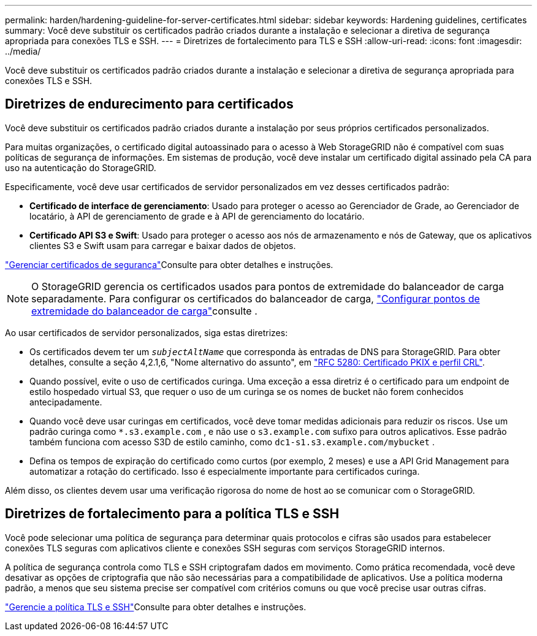---
permalink: harden/hardening-guideline-for-server-certificates.html 
sidebar: sidebar 
keywords: Hardening guidelines, certificates 
summary: Você deve substituir os certificados padrão criados durante a instalação e selecionar a diretiva de segurança apropriada para conexões TLS e SSH. 
---
= Diretrizes de fortalecimento para TLS e SSH
:allow-uri-read: 
:icons: font
:imagesdir: ../media/


[role="lead"]
Você deve substituir os certificados padrão criados durante a instalação e selecionar a diretiva de segurança apropriada para conexões TLS e SSH.



== Diretrizes de endurecimento para certificados

Você deve substituir os certificados padrão criados durante a instalação por seus próprios certificados personalizados.

Para muitas organizações, o certificado digital autoassinado para o acesso à Web StorageGRID não é compatível com suas políticas de segurança de informações. Em sistemas de produção, você deve instalar um certificado digital assinado pela CA para uso na autenticação do StorageGRID.

Especificamente, você deve usar certificados de servidor personalizados em vez desses certificados padrão:

* *Certificado de interface de gerenciamento*: Usado para proteger o acesso ao Gerenciador de Grade, ao Gerenciador de locatário, à API de gerenciamento de grade e à API de gerenciamento do locatário.
* *Certificado API S3 e Swift*: Usado para proteger o acesso aos nós de armazenamento e nós de Gateway, que os aplicativos clientes S3 e Swift usam para carregar e baixar dados de objetos.


link:../admin/using-storagegrid-security-certificates.html["Gerenciar certificados de segurança"]Consulte para obter detalhes e instruções.


NOTE: O StorageGRID gerencia os certificados usados para pontos de extremidade do balanceador de carga separadamente. Para configurar os certificados do balanceador de carga, link:../admin/configuring-load-balancer-endpoints.html["Configurar pontos de extremidade do balanceador de carga"]consulte .

Ao usar certificados de servidor personalizados, siga estas diretrizes:

* Os certificados devem ter um `_subjectAltName_` que corresponda às entradas de DNS para StorageGRID. Para obter detalhes, consulte a seção 4,2.1,6, "Nome alternativo do assunto", em https://tools.ietf.org/html/rfc5280#section-4.2.1.6["RFC 5280: Certificado PKIX e perfil CRL"^].
* Quando possível, evite o uso de certificados curinga. Uma exceção a essa diretriz é o certificado para um endpoint de estilo hospedado virtual S3, que requer o uso de um curinga se os nomes de bucket não forem conhecidos antecipadamente.
* Quando você deve usar curingas em certificados, você deve tomar medidas adicionais para reduzir os riscos. Use um padrão curinga como `*.s3.example.com` , e não use o `s3.example.com` sufixo para outros aplicativos. Esse padrão também funciona com acesso S3D de estilo caminho, como `dc1-s1.s3.example.com/mybucket` .
* Defina os tempos de expiração do certificado como curtos (por exemplo, 2 meses) e use a API Grid Management para automatizar a rotação do certificado. Isso é especialmente importante para certificados curinga.


Além disso, os clientes devem usar uma verificação rigorosa do nome de host ao se comunicar com o StorageGRID.



== Diretrizes de fortalecimento para a política TLS e SSH

Você pode selecionar uma política de segurança para determinar quais protocolos e cifras são usados para estabelecer conexões TLS seguras com aplicativos cliente e conexões SSH seguras com serviços StorageGRID internos.

A política de segurança controla como TLS e SSH criptografam dados em movimento. Como prática recomendada, você deve desativar as opções de criptografia que não são necessárias para a compatibilidade de aplicativos. Use a política moderna padrão, a menos que seu sistema precise ser compatível com critérios comuns ou que você precise usar outras cifras.

link:../admin/manage-tls-ssh-policy.html["Gerencie a política TLS e SSH"]Consulte para obter detalhes e instruções.
